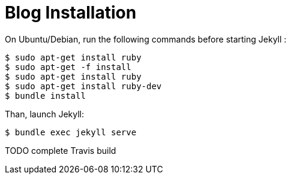 = Blog Installation

On Ubuntu/Debian, run the following commands before starting Jekyll :

----
$ sudo apt-get install ruby
$ sudo apt-get -f install
$ sudo apt-get install ruby
$ sudo apt-get install ruby-dev
$ bundle install
----

Than, launch Jekyll:

----
$ bundle exec jekyll serve
----

TODO complete Travis build
